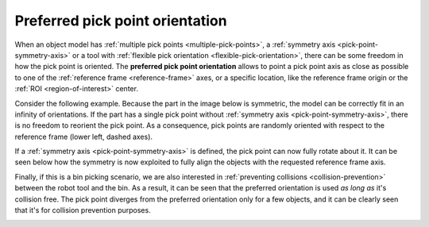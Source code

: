 .. _preferred-orientation:

Preferred pick point orientation
================================

When an object model has :ref:`multiple pick points <multiple-pick-points>`, a :ref:`symmetry axis <pick-point-symmetry-axis>` or a tool with :ref:`flexible pick orientation <flexible-pick-orientation>`, there can be some freedom in how the pick point is oriented.
The **preferred pick point orientation** allows to point a pick point axis as close as possible to one of the :ref:`reference frame <reference-frame>` axes, or a specific location, like the reference frame origin or the :ref:`ROI <region-of-interest>` center.

Consider the following example.
Because the part in the image below is symmetric, the model can be correctly fit in an infinity of orientations.
If the part has a single pick point without :ref:`symmetry axis <pick-point-symmetry-axis>`, there is no freedom to reorient the pick point.
As a consequence, pick points are randomly oriented with respect to the reference frame (lower left, dashed axes).

.. image:: /assets/images/documentation/picking/preferred_orientation_rigid.png
    :scale: 70%
    :align: center

If a :ref:`symmetry axis <pick-point-symmetry-axis>` is defined, the pick point can now fully rotate about it.
It can be seen below how the symmetry is now exploited to fully align the objects with the requested reference frame axis.

.. image:: /assets/images/documentation/picking/preferred_orientation_full.png
    :align: center

Finally, if this is a bin picking scenario, we are also interested in :ref:`preventing collisions <collision-prevention>` between the robot tool and the bin.
As a result, it can be seen that the preferred orientation is used *as long as* it's collision free.
The pick point diverges from the preferred orientation only for a few objects, and it can be clearly seen that it's for collision prevention purposes.

.. image:: /assets/images/documentation/picking/preferred_orientation_with_collision_avoidance.png
    :align: center